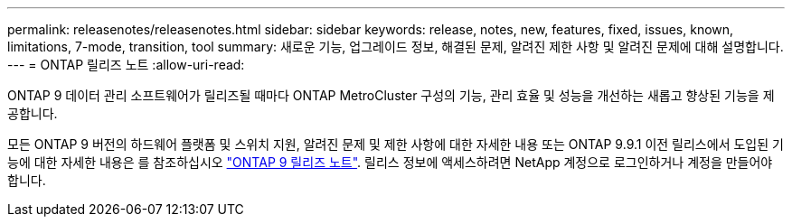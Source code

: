 ---
permalink: releasenotes/releasenotes.html 
sidebar: sidebar 
keywords: release, notes, new, features, fixed, issues, known, limitations, 7-mode, transition, tool 
summary: 새로운 기능, 업그레이드 정보, 해결된 문제, 알려진 제한 사항 및 알려진 문제에 대해 설명합니다. 
---
= ONTAP 릴리즈 노트
:allow-uri-read: 


ONTAP 9 데이터 관리 소프트웨어가 릴리즈될 때마다 ONTAP MetroCluster 구성의 기능, 관리 효율 및 성능을 개선하는 새롭고 향상된 기능을 제공합니다.

모든 ONTAP 9 버전의 하드웨어 플랫폼 및 스위치 지원, 알려진 문제 및 제한 사항에 대한 자세한 내용 또는 ONTAP 9.9.1 이전 릴리스에서 도입된 기능에 대한 자세한 내용은 를 참조하십시오 https://library.netapp.com/ecm/ecm_download_file/ECMLP2492508["ONTAP 9 릴리즈 노트"^]. 릴리스 정보에 액세스하려면 NetApp 계정으로 로그인하거나 계정을 만들어야 합니다.

